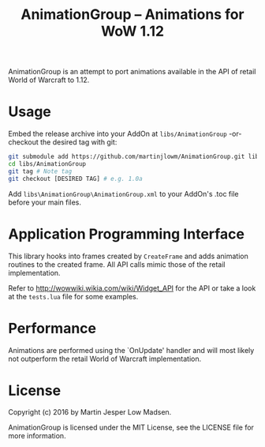 #+TITLE: AnimationGroup -- Animations for WoW 1.12

AnimationGroup is an attempt to port animations available in the API of retail
World of Warcraft to 1.12.

* Usage

Embed the release archive into your AddOn at =libs/AnimationGroup= -or- checkout
the desired tag with git:

#+BEGIN_SRC bash
git submodule add https://github.com/martinjlowm/AnimationGroup.git libs/AnimationGroup
cd libs/AnimationGroup
git tag # Note tag
git checkout [DESIRED TAG] # e.g. 1.0a
#+END_SRC

Add =libs\AnimationGroup\AnimationGroup.xml= to your AddOn's .toc file before
your main files.

* Application Programming Interface

This library hooks into frames created by =CreateFrame= and adds animation
routines to the created frame. All API calls mimic those of the retail
implementation.

Refer to http://wowwiki.wikia.com/wiki/Widget_API for the API or take a look at
the =tests.lua= file for some examples.

* Performance

Animations are performed using the `OnUpdate' handler and will most likely not
outperform the retail World of Warcraft implementation.

* License
Copyright (c) 2016 by Martin Jesper Low Madsen.

AnimationGroup is licensed under the MIT License, see the LICENSE file for more
information.
